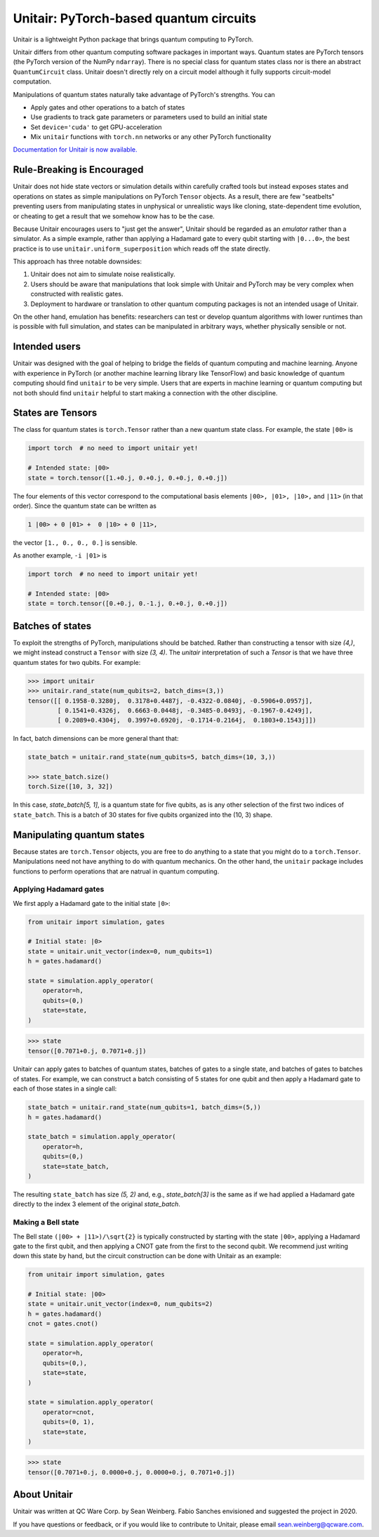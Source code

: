 =======================================
Unitair: PyTorch-based quantum circuits
=======================================
.. image:: https://readthedocs.org/projects/unitair/badge/?version=latest
    :target: https://unitair.readthedocs.io/en/latest/?badge=latest
    :alt: Documentation Status

Unitair is a lightweight Python package that 
brings quantum computing to PyTorch.

Unitair differs from other quantum computing software packages
in important ways. Quantum states are PyTorch tensors (the PyTorch
version of the NumPy ``ndarray``). There is no special class for quantum states
class nor is there an abstract ``QuantumCircuit`` class.
Unitair doesn't directly rely on a circuit model although it
fully supports circuit-model computation.

Manipulations of quantum states naturally take advantage of PyTorch's strengths. 
You can

- Apply gates and other operations to a batch of states
- Use gradients to track gate parameters or parameters used to build an initial state
- Set ``device='cuda'`` to get GPU-acceleration
- Mix ``unitair`` functions with ``torch.nn`` networks or any other PyTorch functionality

`Documentation for Unitair is now available.
<https://unitair.readthedocs.io/>`_


Rule-Breaking is Encouraged
===========================
Unitair does not hide state vectors or simulation
details within carefully crafted tools but instead exposes
states and operations on states as simple manipulations on PyTorch
``Tensor`` objects. As a result, there are few "seatbelts" preventing users
from manipulating states in unphysical or unrealistic
ways like cloning, state-dependent time evolution, or cheating to
get a result that we somehow know has to be the case.

Because Unitair encourages users to "just get the answer", Unitair should
be regarded as an *emulator* rather than a simulator.
As a simple example, rather than applying a Hadamard gate to every
qubit starting with ``|0...0>``, the best practice is to use
``unitair.uniform_superposition`` which reads off the state directly.

This approach has three notable downsides:

#. Unitair does not aim to simulate noise realistically.
#. Users should be aware that manipulations that look simple with Unitair
   and PyTorch may be very complex when constructed with realistic gates.
#. Deployment to hardware or translation to other quantum computing packages
   is not an intended usage of Unitair.
   
On the other hand, emulation has benefits: researchers can
test or develop quantum algorithms with lower runtimes than
is possible with full simulation, and states can
be manipulated in arbitrary ways, whether physically sensible or not.

Intended users
==============
Unitair was designed with the goal of helping to bridge the fields
of quantum computing and machine learning. Anyone with experience in 
PyTorch (or another machine learning library like TensorFlow) 
and basic knowledge of quantum computing should find
``unitair`` to be very simple. Users that are experts in
machine learning or quantum computing but not both
should find ``unitair`` helpful to start making a connection
with the other discipline.

States are Tensors
==================
The class for quantum states is ``torch.Tensor`` rather than a new
quantum state class. For example, the state ``|00>`` is

.. code-block:: python

    import torch  # no need to import unitair yet!

    # Intended state: |00>
    state = torch.tensor([1.+0.j, 0.+0.j, 0.+0.j, 0.+0.j])

The four elements of this vector correspond to the computational basis elements
``|00>, |01>, |10>,`` and ``|11>`` (in that order). Since the
quantum state can be
written as

.. code-block::

    1 |00> + 0 |01> +  0 |10> + 0 |11>,

the vector ``[1., 0., 0., 0.]``
is sensible.

As another example, ``-i |01>`` is


.. code-block:: python

    import torch  # no need to import unitair yet!

    # Intended state: |00>
    state = torch.tensor([0.+0.j, 0.-1.j, 0.+0.j, 0.+0.j])

Batches of states
=================
To exploit the strengths of PyTorch, manipulations should be batched.
Rather than constructing a tensor with size `(4,)`, we
might instead construct a ``Tensor`` with size `(3, 4)`. The `unitair` interpretation
of such a `Tensor` is that we have three quantum states for two qubits.
For example:

.. code-block:: python

    >>> import unitair
    >>> unitair.rand_state(num_qubits=2, batch_dims=(3,))
    tensor([[ 0.1958-0.3280j,  0.3178+0.4487j, -0.4322-0.0840j, -0.5906+0.0957j],
            [ 0.1541+0.4326j,  0.6663-0.0448j, -0.3485-0.0493j, -0.1967-0.4249j],
            [ 0.2089+0.4304j,  0.3997+0.6920j, -0.1714-0.2164j,  0.1803+0.1543j]])

In fact, batch dimensions can be more general thant that:

.. code-block:: python

    state_batch = unitair.rand_state(num_qubits=5, batch_dims=(10, 3,))

    >>> state_batch.size()
    torch.Size([10, 3, 32])


In this case, `state_batch[5, 1]`, is a quantum state for five qubits, as is any other
selection of the first two indices of ``state_batch``. This is a batch of 30
states for five qubits organized into the (10, 3) shape.


Manipulating quantum states
===========================
Because states are ``torch.Tensor`` objects, you are free to do anything to a
state that you might do to a ``torch.Tensor``.  Manipulations need not
have anything to do with quantum mechanics. On the other hand, the ``unitair``
package includes functions to perform operations that are natrual
in quantum computing.

Applying Hadamard gates
^^^^^^^^^^^^^^^^^^^^^^^

We first apply a Hadamard gate to the initial state ``|0>``:

.. code-block:: python

    from unitair import simulation, gates

    # Initial state: |0>
    state = unitair.unit_vector(index=0, num_qubits=1)
    h = gates.hadamard()

    state = simulation.apply_operator(
        operator=h,
        qubits=(0,)
        state=state,
    )


.. code-block:: python

    >>> state
    tensor([0.7071+0.j, 0.7071+0.j])


Unitair can apply gates to batches of quantum states, batches of gates
to a single state, and batches of gates to batches of states. For example,
we can construct a batch consisting of 5 states for one qubit and
then apply a Hadamard gate to each of those states in a single call:

.. code-block:: python

    state_batch = unitair.rand_state(num_qubits=1, batch_dims=(5,))
    h = gates.hadamard()

    state_batch = simulation.apply_operator(
        operator=h,
        qubits=(0,)
        state=state_batch,
    )


The resulting ``state_batch`` has size `(5, 2)` and, e.g.,
`state_batch[3]` is the same as if we had applied a Hadamard gate
directly to the index 3 element of the original `state_batch`.


Making a Bell state
^^^^^^^^^^^^^^^^^^^
The Bell state ``(|00> + |11>)/\sqrt{2}`` is typically constructed by
starting with the state ``|00>``, applying a Hadamard gate to the first
qubit, and then applying a CNOT gate from the first to the second
qubit. We recommend just writing down this state by hand, but
the circuit construction can be done with Unitair as an example:


.. code-block:: python

    from unitair import simulation, gates

    # Initial state: |00>
    state = unitair.unit_vector(index=0, num_qubits=2)
    h = gates.hadamard()
    cnot = gates.cnot()

    state = simulation.apply_operator(
        operator=h,
        qubits=(0,),
        state=state,
    )

    state = simulation.apply_operator(
        operator=cnot,
        qubits=(0, 1),
        state=state,
    )

.. code-block:: python

    >>> state
    tensor([0.7071+0.j, 0.0000+0.j, 0.0000+0.j, 0.7071+0.j])


About Unitair
=============
Unitair was written at QC Ware Corp. by Sean Weinberg.
Fabio Sanches envisioned and suggested the project in 2020.

If you have questions or feedback, or if you would like to contribute to Unitair,
please email sean.weinberg@qcware.com.
